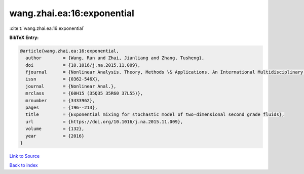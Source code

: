wang.zhai.ea:16:exponential
===========================

:cite:t:`wang.zhai.ea:16:exponential`

**BibTeX Entry:**

.. code-block:: bibtex

   @article{wang.zhai.ea:16:exponential,
     author        = {Wang, Ran and Zhai, Jianliang and Zhang, Tusheng},
     doi           = {10.1016/j.na.2015.11.009},
     fjournal      = {Nonlinear Analysis. Theory, Methods \& Applications. An International Multidisciplinary Journal},
     issn          = {0362-546X},
     journal       = {Nonlinear Anal.},
     mrclass       = {60H15 (35Q35 35R60 37L55)},
     mrnumber      = {3433962},
     pages         = {196--213},
     title         = {Exponential mixing for stochastic model of two-dimensional second grade fluids},
     url           = {https://doi.org/10.1016/j.na.2015.11.009},
     volume        = {132},
     year          = {2016}
   }

`Link to Source <https://doi.org/10.1016/j.na.2015.11.009},>`_


`Back to index <../By-Cite-Keys.html>`_
